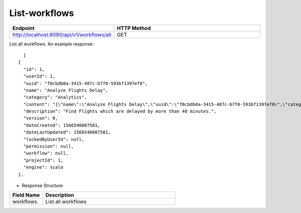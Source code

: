 List-workflows
--------------


.. list-table:: 
   :widths: 10 40
   :header-rows: 1

   * - Endpoint
     - HTTP Method
     
   * - http://localhost:8080/api/v1/workflows/all
     - GET  
     
List all workflows. An example response:

::

    [
  {
    "id": 1,
    "userId": 1,
    "uuid": "f0cbdb0a-3415-487c-b7f0-593bf1397ef0",
    "name": "Analyze Flights Delay",
    "category": "Analytics",
    "content": "{\"name\":\"Analyze Flights Delay\",\"uuid\":\"f0cbdb0a-3415-487c-b7f0-593bf1397ef0\",\"category\":\"Analytics\",\"description\":\"Find Flights which are delayed by more than 40 minutes.\",\"nodes\":[{\"id\":\"1\",\"name\":\"DatasetStructured\",\"type\":\"dataset\",\"nodeClass\":\"fire.nodes.dataset.NodeDatasetStructured\",\"x\":\"38.9492px\",\"y\":\"275.613px\",\"fields\":[{\"name\":\"dataset\",\"value\":\"2ff32692-9b3c-49de-91a7-401daf2590c1\",\"widget\":\"dataset\",\"title\":\"Dataset\",\"description\":\"Selected Dataset\",\"required\":false,\"display\":true,\"editable\":true,\"disableRefresh\":false}]},{\"id\":\"2\",\"name\":\"PrintNRows\",\"description\":\"Prints the specified number of records in the DataFrame\",\"type\":\"transform\",\"nodeClass\":\"fire.nodes.util.NodePrintFirstNRows\",\"x\":\"38.4336px\",\"y\":\"59.1094px\",\"fields\":[{\"name\":\"n\",\"value\":\"10\",\"widget\":\"textfield\",\"title\":\"Num Rows to Print\",\"description\":\"number of rows to be printed\",\"required\":false,\"display\":false,\"editable\":true,\"disableRefresh\":false}]},{\"id\":\"3\",\"name\":\"CastColumnType\",\"description\":\"This node creates a new DataFrame by casting input columns with a new data type\",\"type\":\"transform\",\"nodeClass\":\"fire.nodes.etl.NodeCastColumnType\",\"x\":\"313.223px\",\"y\":\"61.8633px\",\"fields\":[{\"name\":\"inputCols\",\"value\":\"[\\\"CRS_DEP_TIME\\\",\\\"CRS_ARR_TIME\\\",\\\"CRS_ELAPSED_TIME\\\"]\",\"widget\":\"variables\",\"title\":\"Columns\",\"description\":\"Columns to be cast to new data type\",\"required\":false,\"display\":false,\"editable\":true,\"disableRefresh\":false},{\"name\":\"outputColType\",\"value\":\"DOUBLE\",\"widget\":\"array\",\"title\":\"New Data Type\",\"description\":\"New data type(INTEGER, DOUBLE, STRING, LONG, SHORT)\",\"optionsArray\":[\"BOOLEAN\",\"BYTE\",\"DATE\",\"DOUBLE\",\"FLOAT\",\"INTEGER\",\"LONG\",\"SHORT\",\"STRING\",\"TIMESTAMP\"],\"required\":false,\"display\":false,\"editable\":true,\"disableRefresh\":false}]},{\"id\":\"4\",\"name\":\"CastColumnType\",\"description\":\"This node creates a new DataFrame by casting input columns with a new data type\",\"type\":\"transform\",\"nodeClass\":\"fire.nodes.etl.NodeCastColumnType\",\"x\":\"322.949px\",\"y\":\"275.633px\",\"fields\":[{\"name\":\"inputCols\",\"value\":\"[\\\"DAY_OF_MONTH\\\",\\\"DAY_OF_WEEK\\\"]\",\"widget\":\"variables\",\"title\":\"Columns\",\"description\":\"Columns to be cast to new data type\",\"required\":false,\"display\":false,\"editable\":true,\"disableRefresh\":false},{\"name\":\"outputColType\",\"value\":\"STRING\",\"widget\":\"array\",\"title\":\"New Data Type\",\"description\":\"New data type(INTEGER, DOUBLE, STRING, LONG, SHORT)\",\"optionsArray\":[\"BOOLEAN\",\"BYTE\",\"DATE\",\"DOUBLE\",\"FLOAT\",\"INTEGER\",\"LONG\",\"SHORT\",\"STRING\",\"TIMESTAMP\"],\"required\":false,\"display\":false,\"editable\":true,\"disableRefresh\":false}]},{\"id\":\"5\",\"name\":\"StringIndexer\",\"description\":\"StringIndexer encodes a string column of labels to a column of label indices\",\"type\":\"ml-transformer\",\"nodeClass\":\"fire.nodes.ml.NodeStringIndexer\",\"x\":\"630.238px\",\"y\":\"272.879px\",\"fields\":[{\"name\":\"handleInvalid\",\"value\":\"skip\",\"widget\":\"array\",\"title\":\"Handle Invalid\",\"description\":\"Invalid entries to be skipped or thrown error\",\"optionsArray\":[\"skip\",\"error\"],\"required\":false,\"display\":false,\"editable\":true,\"disableRefresh\":false},{\"name\":\"inputCols\",\"value\":\"[\\\"DAY_OF_MONTH\\\",\\\"DAY_OF_WEEK\\\",\\\"CARRIER\\\",\\\"TAIL_NUM\\\",\\\"FL_NUM\\\",\\\"ORIGIN_AIRPORT_ID\\\",\\\"ORIGIN\\\",\\\"DEST_AIRPORT_ID\\\",\\\"DEST\\\",\\\"CRS_DEP_TIME\\\",\\\"DEP_TIME\\\",\\\"DEP_DELAY_NEW\\\",\\\"CRS_ARR_TIME\\\",\\\"ARR_TIME\\\",\\\"ARR_DELAY_NEW\\\",\\\"CRS_ELAPSED_TIME\\\",\\\"DISTANCE\\\"]\",\"widget\":\"variables_map\",\"title\":\"Input Columns\",\"description\":\"Column containing labels\",\"required\":false,\"display\":false,\"editable\":true,\"disableRefresh\":false},{\"name\":\"outputCols\",\"value\":\"[\\\"DAY_OF_MONTH_INDEX\\\",\\\"DAY_OF_WEEK_INDEX\\\",\\\"CARRIER_INDEX\\\",\\\"\\\",\\\"\\\",\\\"ORIGIN_AIRPORT_ID_INDEX\\\",\\\"\\\",\\\"DEST_AIRPORT_ID_INDEX\\\",\\\"\\\",\\\"\\\",\\\"\\\",\\\"\\\",\\\"\\\",\\\"\\\",\\\"\\\",\\\"\\\",\\\"\\\"]\",\"widget\":\"variables_map_edit\",\"title\":\"Output Columns\",\"description\":\"Output  columns\",\"required\":false,\"display\":false,\"editable\":true,\"disableRefresh\":false}]},{\"id\":\"6\",\"name\":\"PrintNRows\",\"description\":\"Prints the specified number of records in the DataFrame\",\"type\":\"transform\",\"nodeClass\":\"fire.nodes.util.NodePrintFirstNRows\",\"x\":\"626.492px\",\"y\":\"63.1289px\",\"fields\":[{\"name\":\"n\",\"value\":\"10\",\"widget\":\"textfield\",\"title\":\"Num Rows to Print\",\"description\":\"number of rows to be printed\",\"required\":false,\"display\":false,\"editable\":true,\"disableRefresh\":false}]},{\"id\":\"7\",\"name\":\"SQL\",\"description\":\"This node runs the given SQL on the incoming DataFrame\",\"type\":\"transform\",\"nodeClass\":\"fire.nodes.etl.NodeSQL\",\"x\":\"954.219px\",\"y\":\"59.8711px\",\"fields\":[{\"name\":\"tempTable\",\"value\":\"fire_temp_table\",\"widget\":\"textfield\",\"title\":\"Temp Table\",\"description\":\"Temp Table Name to be used\",\"required\":false,\"display\":false,\"editable\":true,\"disableRefresh\":false},{\"name\":\"sql\",\"value\":\"select fire_temp_table.* , case  when fire_temp_table.DEP_DELAY_NEW \\u003e 40 then 1.0 else 0.0 END as label from fire_temp_table\",\"widget\":\"textarea_medium\",\"title\":\"SQL\",\"description\":\"SQL to be run\",\"required\":false,\"display\":false,\"editable\":true,\"disableRefresh\":false},{\"name\":\"outputColNames\",\"value\":\"[]\",\"widget\":\"schema_col_names\",\"title\":\"Output Column Names\",\"description\":\"Name of the Output Columns\",\"required\":false,\"display\":false,\"editable\":true,\"disableRefresh\":false},{\"name\":\"outputColTypes\",\"value\":\"[]\",\"widget\":\"schema_col_types\",\"title\":\"Output Column Types\",\"description\":\"Data Type of the Output Columns\",\"required\":false,\"display\":false,\"editable\":true,\"disableRefresh\":false},{\"name\":\"outputColFormats\",\"value\":\"[]\",\"widget\":\"schema_col_formats\",\"title\":\"Output Column Formats\",\"description\":\"Format of the Output Columns\",\"required\":false,\"display\":false,\"editable\":true,\"disableRefresh\":false}]},{\"id\":\"8\",\"name\":\"PrintNRows\",\"description\":\"Prints the specified number of records in the DataFrame\",\"type\":\"transform\",\"nodeClass\":\"fire.nodes.util.NodePrintFirstNRows\",\"x\":\"927.477px\",\"y\":\"291.137px\",\"fields\":[{\"name\":\"n\",\"value\":\"10\",\"widget\":\"textfield\",\"title\":\"Num Rows to Print\",\"description\":\"number of rows to be printed\",\"required\":false,\"display\":false,\"editable\":true,\"disableRefresh\":false}]}],\"edges\":[{\"source\":\"1\",\"target\":\"2\",\"id\":1},{\"source\":\"2\",\"target\":\"3\",\"id\":2},{\"source\":\"3\",\"target\":\"4\",\"id\":3},{\"source\":\"4\",\"target\":\"5\",\"id\":4},{\"source\":\"5\",\"target\":\"6\",\"id\":5},{\"source\":\"6\",\"target\":\"7\",\"id\":6},{\"source\":\"7\",\"target\":\"8\",\"id\":7}],\"dataSetDetails\":[]}",
    "description": "Find Flights which are delayed by more than 40 minutes.",
    "version": 0,
    "dateCreated": 1566540807581,
    "dateLastUpdated": 1566540807581,
    "lockedByUserId": null,
    "permission": null,
    "workflow": null,
    "projectId": 1,
    "engine": scala
  },
  
- Response Structure


.. list-table:: 
   :widths: 10 40
   :header-rows: 1

   * - Field Name
     - Description
     
     
   * - workflows 
     - List all workflows
